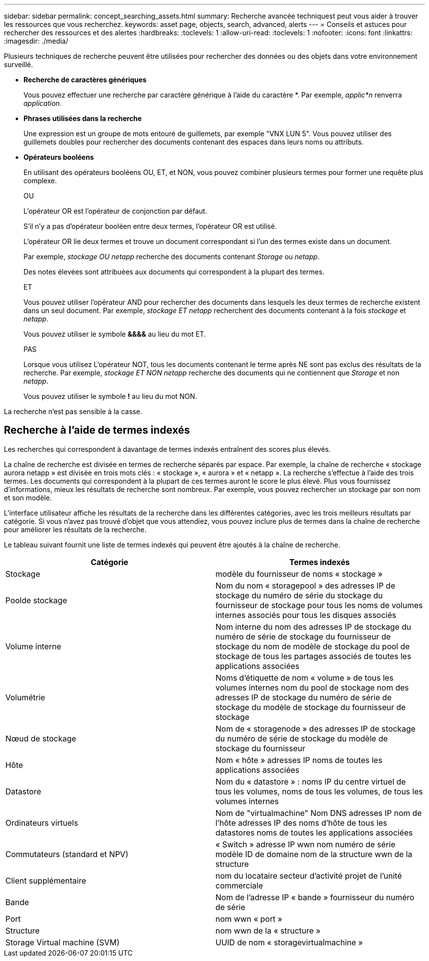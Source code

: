 ---
sidebar: sidebar 
permalink: concept_searching_assets.html 
summary: Recherche avancée techniquest peut vous aider à trouver les ressources que vous recherchez. 
keywords: asset page, objects, search, advanced, alerts 
---
= Conseils et astuces pour rechercher des ressources et des alertes
:hardbreaks:
:toclevels: 1
:allow-uri-read: 
:toclevels: 1
:nofooter: 
:icons: font
:linkattrs: 
:imagesdir: ./media/


[role="lead"]
Plusieurs techniques de recherche peuvent être utilisées pour rechercher des données ou des objets dans votre environnement surveillé.

* *Recherche de caractères génériques*
+
Vous pouvez effectuer une recherche par caractère générique à l'aide du caractère *. Par exemple, _applic*n_ renverra _application_.

* *Phrases utilisées dans la recherche*
+
Une expression est un groupe de mots entouré de guillemets, par exemple "VNX LUN 5". Vous pouvez utiliser des guillemets doubles pour rechercher des documents contenant des espaces dans leurs noms ou attributs.

* *Opérateurs booléens*
+
En utilisant des opérateurs booléens OU, ET, et NON, vous pouvez combiner plusieurs termes pour former une requête plus complexe.

+
OU

+
L'opérateur OR est l'opérateur de conjonction par défaut.

+
S'il n'y a pas d'opérateur booléen entre deux termes, l'opérateur OR est utilisé.

+
L'opérateur OR lie deux termes et trouve un document correspondant si l'un des termes existe dans un document.

+
Par exemple, _stockage OU netapp_ recherche des documents contenant _Storage_ ou _netapp_.

+
Des notes élevées sont attribuées aux documents qui correspondent à la plupart des termes.

+
ET

+
Vous pouvez utiliser l'opérateur AND pour rechercher des documents dans lesquels les deux termes de recherche existent dans un seul document. Par exemple, _stockage ET netapp_ recherchent des documents contenant à la fois _stockage_ et _netapp_.

+
Vous pouvez utiliser le symbole *&&&&* au lieu du mot ET.

+
PAS

+
Lorsque vous utilisez L'opérateur NOT, tous les documents contenant le terme après NE sont pas exclus des résultats de la recherche. Par exemple, _stockage ET NON netapp_ recherche des documents qui ne contiennent que _Storage_ et non _netapp_.

+
Vous pouvez utiliser le symbole *!* au lieu du mot NON.



La recherche n'est pas sensible à la casse.



== Recherche à l'aide de termes indexés

Les recherches qui correspondent à davantage de termes indexés entraînent des scores plus élevés.

La chaîne de recherche est divisée en termes de recherche séparés par espace. Par exemple, la chaîne de recherche « stockage aurora netapp » est divisée en trois mots clés : « stockage », « aurora » et « netapp ». La recherche s'effectue à l'aide des trois termes. Les documents qui correspondent à la plupart de ces termes auront le score le plus élevé. Plus vous fournissez d'informations, mieux les résultats de recherche sont nombreux. Par exemple, vous pouvez rechercher un stockage par son nom et son modèle.

L'interface utilisateur affiche les résultats de la recherche dans les différentes catégories, avec les trois meilleurs résultats par catégorie. Si vous n'avez pas trouvé d'objet que vous attendiez, vous pouvez inclure plus de termes dans la chaîne de recherche pour améliorer les résultats de la recherche.

Le tableau suivant fournit une liste de termes indexés qui peuvent être ajoutés à la chaîne de recherche.

|===
| Catégorie | Termes indexés 


| Stockage | modèle du fournisseur de noms « stockage » 


| Poolde stockage | Nom du nom « storagepool » des adresses IP de stockage du numéro de série du stockage du fournisseur de stockage pour tous les noms de volumes internes associés pour tous les disques associés 


| Volume interne | Nom interne du nom des adresses IP de stockage du numéro de série de stockage du fournisseur de stockage du nom de modèle de stockage du pool de stockage de tous les partages associés de toutes les applications associées 


| Volumétrie | Noms d'étiquette de nom « volume » de tous les volumes internes nom du pool de stockage nom des adresses IP de stockage du numéro de série de stockage du modèle de stockage du fournisseur de stockage 


| Nœud de stockage | Nom de « storagenode » des adresses IP de stockage du numéro de série de stockage du modèle de stockage du fournisseur 


| Hôte | Nom « hôte » adresses IP noms de toutes les applications associées 


| Datastore | Nom du « datastore » : noms IP du centre virtuel de tous les volumes, noms de tous les volumes, de tous les volumes internes 


| Ordinateurs virtuels | Nom de "virtualmachine" Nom DNS adresses IP nom de l'hôte adresses IP des noms d'hôte de tous les datastores noms de toutes les applications associées 


| Commutateurs (standard et NPV) | « Switch » adresse IP wwn nom numéro de série modèle ID de domaine nom de la structure wwn de la structure 


| Client supplémentaire | nom du locataire secteur d'activité projet de l'unité commerciale 


| Bande | Nom de l'adresse IP « bande » fournisseur du numéro de série 


| Port | nom wwn « port » 


| Structure | nom wwn de la « structure » 


| Storage Virtual machine (SVM) | UUID de nom « storagevirtualmachine » 
|===
